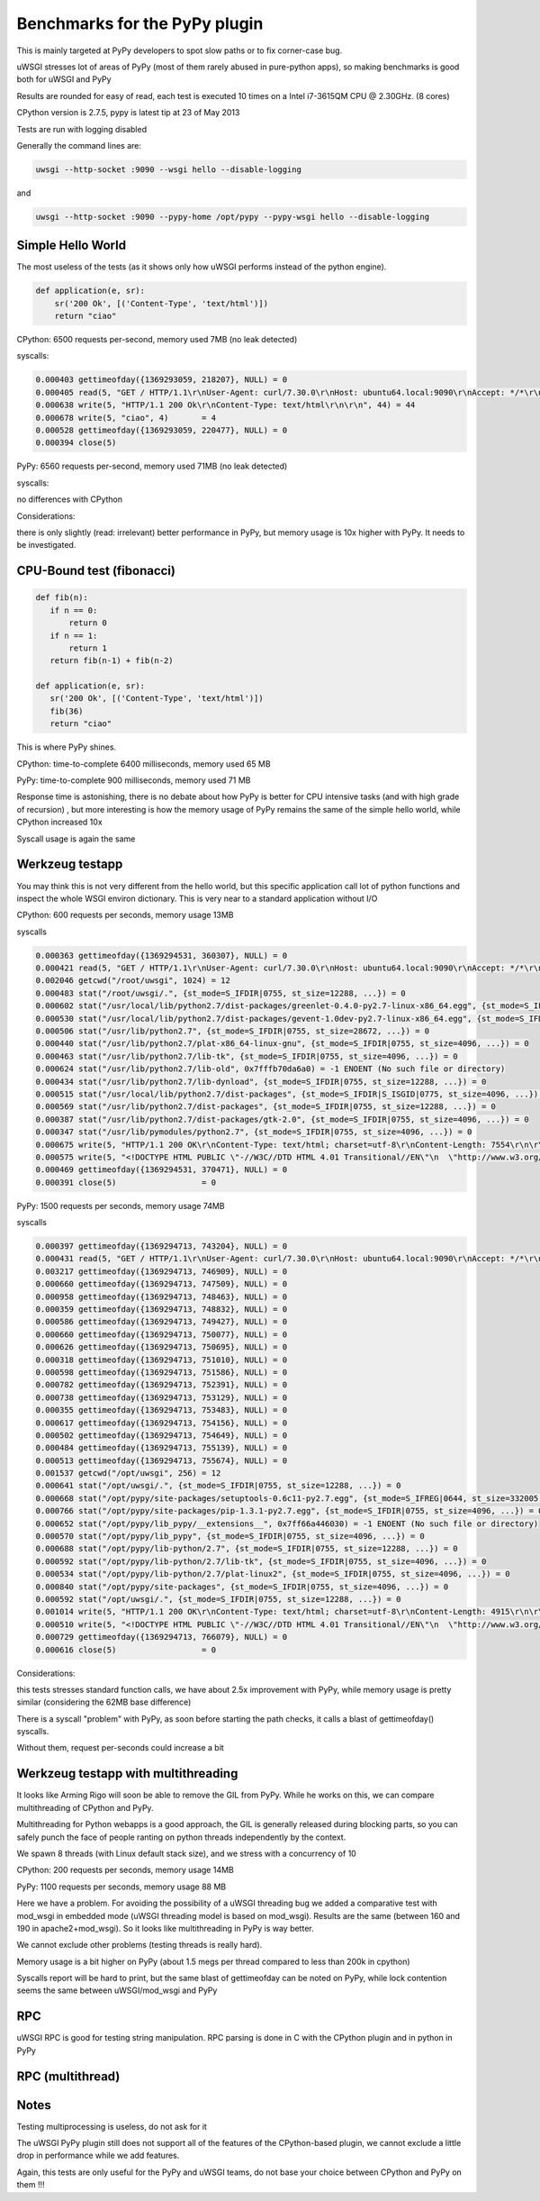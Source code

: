 Benchmarks for the PyPy plugin
==============================

This is mainly targeted at PyPy developers to spot slow paths or to fix corner-case bug.

uWSGI stresses lot of areas of PyPy (most of them rarely abused in pure-python apps), so making benchmarks is good both for uWSGI and PyPy

Results are rounded for easy of read, each test is executed 10 times on a Intel i7-3615QM CPU @ 2.30GHz. (8 cores)

CPython version is 2.7.5, pypy is latest tip at 23 of May 2013

Tests are run with logging disabled

Generally the command lines are:

.. code-block:: sh

   uwsgi --http-socket :9090 --wsgi hello --disable-logging
   
and

.. code-block:: sh

   uwsgi --http-socket :9090 --pypy-home /opt/pypy --pypy-wsgi hello --disable-logging

Simple Hello World
^^^^^^^^^^^^^^^^^^

The most useless of the tests (as it shows only how uWSGI performs instead of the python engine).

.. code-block:: py

   def application(e, sr):
       sr('200 Ok', [('Content-Type', 'text/html')])
       return "ciao"

CPython: 6500 requests per-second, memory used 7MB (no leak detected)

syscalls:

.. code-block:: sh

   0.000403 gettimeofday({1369293059, 218207}, NULL) = 0
   0.000405 read(5, "GET / HTTP/1.1\r\nUser-Agent: curl/7.30.0\r\nHost: ubuntu64.local:9090\r\nAccept: */*\r\n\r\n", 4096) = 83
   0.000638 write(5, "HTTP/1.1 200 Ok\r\nContent-Type: text/html\r\n\r\n", 44) = 44
   0.000678 write(5, "ciao", 4)       = 4
   0.000528 gettimeofday({1369293059, 220477}, NULL) = 0
   0.000394 close(5)

PyPy: 6560 requests per-second, memory used 71MB (no leak detected)

syscalls:

no differences with CPython

Considerations:

there is only slightly (read: irrelevant) better performance in PyPy, but memory usage is 10x higher with PyPy. It needs to be investigated.


CPU-Bound test (fibonacci)
^^^^^^^^^^^^^^^^^^^^^^^^^^

.. code-block:: py

   def fib(n):
      if n == 0:
          return 0
      if n == 1:
          return 1
      return fib(n-1) + fib(n-2)

   def application(e, sr):
      sr('200 Ok', [('Content-Type', 'text/html')])
      fib(36)
      return "ciao"


This is where PyPy shines.

CPython: time-to-complete 6400 milliseconds, memory used 65 MB

PyPy: time-to-complete 900 milliseconds, memory used 71 MB

Response time is astonishing, there is no debate about how PyPy is better for CPU intensive tasks (and with high grade of recursion)
, but more interesting is how the memory usage of PyPy remains the same of the simple hello world, while CPython increased 10x

Syscall usage is again the same

Werkzeug testapp
^^^^^^^^^^^^^^^^

You may think this is not very different from the hello world, but this specific application call lot of python functions
and inspect the whole WSGI environ dictionary. This is very near to a standard application without I/O

CPython: 600 requests per seconds, memory usage 13MB

syscalls

.. code-block:: sh

   0.000363 gettimeofday({1369294531, 360307}, NULL) = 0
   0.000421 read(5, "GET / HTTP/1.1\r\nUser-Agent: curl/7.30.0\r\nHost: ubuntu64.local:9090\r\nAccept: */*\r\n\r\n", 4096) = 83
   0.002046 getcwd("/root/uwsgi", 1024) = 12
   0.000483 stat("/root/uwsgi/.", {st_mode=S_IFDIR|0755, st_size=12288, ...}) = 0
   0.000602 stat("/usr/local/lib/python2.7/dist-packages/greenlet-0.4.0-py2.7-linux-x86_64.egg", {st_mode=S_IFDIR|S_ISGID|0755, st_size=4096, ...}) = 0
   0.000530 stat("/usr/local/lib/python2.7/dist-packages/gevent-1.0dev-py2.7-linux-x86_64.egg", {st_mode=S_IFDIR|S_ISGID|0755, st_size=4096, ...}) = 0
   0.000506 stat("/usr/lib/python2.7", {st_mode=S_IFDIR|0755, st_size=28672, ...}) = 0
   0.000440 stat("/usr/lib/python2.7/plat-x86_64-linux-gnu", {st_mode=S_IFDIR|0755, st_size=4096, ...}) = 0
   0.000463 stat("/usr/lib/python2.7/lib-tk", {st_mode=S_IFDIR|0755, st_size=4096, ...}) = 0
   0.000624 stat("/usr/lib/python2.7/lib-old", 0x7fffb70da6a0) = -1 ENOENT (No such file or directory)
   0.000434 stat("/usr/lib/python2.7/lib-dynload", {st_mode=S_IFDIR|0755, st_size=12288, ...}) = 0
   0.000515 stat("/usr/local/lib/python2.7/dist-packages", {st_mode=S_IFDIR|S_ISGID|0775, st_size=4096, ...}) = 0
   0.000569 stat("/usr/lib/python2.7/dist-packages", {st_mode=S_IFDIR|0755, st_size=12288, ...}) = 0
   0.000387 stat("/usr/lib/python2.7/dist-packages/gtk-2.0", {st_mode=S_IFDIR|0755, st_size=4096, ...}) = 0
   0.000347 stat("/usr/lib/pymodules/python2.7", {st_mode=S_IFDIR|0755, st_size=4096, ...}) = 0
   0.000675 write(5, "HTTP/1.1 200 OK\r\nContent-Type: text/html; charset=utf-8\r\nContent-Length: 7554\r\n\r\n", 81) = 81
   0.000575 write(5, "<!DOCTYPE HTML PUBLIC \"-//W3C//DTD HTML 4.01 Transitional//EN\"\n  \"http://www.w3.org/TR/html4/loose.dtd\">\n<title>WSGI Information</title>\n<style type=\"text/css\">\n  @import url(http://fonts.googleapis.com/css?family=Ubuntu);\n\n  body       { font-family: 'Lucida Grande', 'Lucida Sans Unicode', 'Geneva',\n               'Verdana', sans-serif; background-color: white; color: #000;\n               font-size: 15px; text-align: center; }\n  #logo      { float: right; padding: 0 0 10px 10px; }\n  div.box    { text-align: left; width: 45em; margin: auto; padding: 50px 0;\n               background-color: white; }\n  h1, h2     { font-family: 'Ubuntu', 'Lucida Grande', 'Lucida Sans Unicode',\n               'Geneva', 'Verdana', sans-serif; font-weight: normal; }\n  h1         { margin: 0 0 30px 0; }\n  h2         { font-size: 1.4em; margin: 1em 0 0.5em 0; }\n  table      { width: 100%; border-collapse: collapse; border: 1px solid #AFC5C9 }\n  table th   { background-color: #AFC1C4; color: white; font-size: "..., 7554) = 7554
   0.000469 gettimeofday({1369294531, 370471}, NULL) = 0
   0.000391 close(5)                  = 0

PyPy: 1500 requests per seconds, memory usage 74MB

syscalls

.. code-block:: sh

   0.000397 gettimeofday({1369294713, 743204}, NULL) = 0
   0.000431 read(5, "GET / HTTP/1.1\r\nUser-Agent: curl/7.30.0\r\nHost: ubuntu64.local:9090\r\nAccept: */*\r\n\r\n", 4096) = 83
   0.003217 gettimeofday({1369294713, 746909}, NULL) = 0
   0.000660 gettimeofday({1369294713, 747509}, NULL) = 0
   0.000958 gettimeofday({1369294713, 748463}, NULL) = 0
   0.000359 gettimeofday({1369294713, 748832}, NULL) = 0
   0.000586 gettimeofday({1369294713, 749427}, NULL) = 0
   0.000660 gettimeofday({1369294713, 750077}, NULL) = 0
   0.000626 gettimeofday({1369294713, 750695}, NULL) = 0
   0.000318 gettimeofday({1369294713, 751010}, NULL) = 0
   0.000598 gettimeofday({1369294713, 751586}, NULL) = 0
   0.000782 gettimeofday({1369294713, 752391}, NULL) = 0
   0.000738 gettimeofday({1369294713, 753129}, NULL) = 0
   0.000355 gettimeofday({1369294713, 753483}, NULL) = 0
   0.000617 gettimeofday({1369294713, 754156}, NULL) = 0
   0.000502 gettimeofday({1369294713, 754649}, NULL) = 0
   0.000484 gettimeofday({1369294713, 755139}, NULL) = 0
   0.000513 gettimeofday({1369294713, 755674}, NULL) = 0
   0.001537 getcwd("/opt/uwsgi", 256) = 12
   0.000641 stat("/opt/uwsgi/.", {st_mode=S_IFDIR|0755, st_size=12288, ...}) = 0
   0.000668 stat("/opt/pypy/site-packages/setuptools-0.6c11-py2.7.egg", {st_mode=S_IFREG|0644, st_size=332005, ...}) = 0
   0.000766 stat("/opt/pypy/site-packages/pip-1.3.1-py2.7.egg", {st_mode=S_IFDIR|0755, st_size=4096, ...}) = 0
   0.000652 stat("/opt/pypy/lib_pypy/__extensions__", 0x7ff66a446030) = -1 ENOENT (No such file or directory)
   0.000570 stat("/opt/pypy/lib_pypy", {st_mode=S_IFDIR|0755, st_size=4096, ...}) = 0
   0.000688 stat("/opt/pypy/lib-python/2.7", {st_mode=S_IFDIR|0755, st_size=12288, ...}) = 0
   0.000592 stat("/opt/pypy/lib-python/2.7/lib-tk", {st_mode=S_IFDIR|0755, st_size=4096, ...}) = 0
   0.000534 stat("/opt/pypy/lib-python/2.7/plat-linux2", {st_mode=S_IFDIR|0755, st_size=4096, ...}) = 0
   0.000840 stat("/opt/pypy/site-packages", {st_mode=S_IFDIR|0755, st_size=4096, ...}) = 0
   0.000592 stat("/opt/uwsgi/.", {st_mode=S_IFDIR|0755, st_size=12288, ...}) = 0
   0.001014 write(5, "HTTP/1.1 200 OK\r\nContent-Type: text/html; charset=utf-8\r\nContent-Length: 4915\r\n\r\n", 81) = 81
   0.000510 write(5, "<!DOCTYPE HTML PUBLIC \"-//W3C//DTD HTML 4.01 Transitional//EN\"\n  \"http://www.w3.org/TR/html4/loose.dtd\">\n<title>WSGI Information</title>\n<style type=\"text/css\">\n  @import url(http://fonts.googleapis.com/css?family=Ubuntu);\n\n  body       { font-family: 'Lucida Grande', 'Lucida Sans Unicode', 'Geneva',\n               'Verdana', sans-serif; background-color: white; color: #000;\n               font-size: 15px; text-align: center; }\n  #logo      { float: right; padding: 0 0 10px 10px; }\n  div.box    { text-align: left; width: 45em; margin: auto; padding: 50px 0;\n               background-color: white; }\n  h1, h2     { font-family: 'Ubuntu', 'Lucida Grande', 'Lucida Sans Unicode',\n               'Geneva', 'Verdana', sans-serif; font-weight: normal; }\n  h1         { margin: 0 0 30px 0; }\n  h2         { font-size: 1.4em; margin: 1em 0 0.5em 0; }\n  table      { width: 100%; border-collapse: collapse; border: 1px solid #AFC5C9 }\n  table th   { background-color: #AFC1C4; color: white; font-size: "..., 4915) = 4915
   0.000729 gettimeofday({1369294713, 766079}, NULL) = 0
   0.000616 close(5)                  = 0

Considerations:

this tests stresses standard function calls, we have about 2.5x improvement with PyPy, while memory usage is pretty similar (considering the 62MB base difference)

There is a syscall "problem" with PyPy, as soon before starting the path checks, it calls a blast of gettimeofday() syscalls.

Without them, request per-seconds could increase a bit

Werkzeug testapp with multithreading
^^^^^^^^^^^^^^^^^^^^^^^^^^^^^^^^^^^^

It looks like Arming Rigo will soon be able to remove the GIL from PyPy. While he works on this, we can compare multithreading
of CPython and PyPy.

Multithreading for Python webapps is a good approach, the GIL is generally released during blocking parts, so you can safely punch the face
of people ranting on python threads independently by the context.

We spawn 8 threads (with Linux default stack size), and we stress with a concurrency of 10

CPython: 200 requests per seconds, memory usage 14MB

PyPy: 1100 requests per seconds, memory usage 88 MB

Here we have a problem. For avoiding the possibility of a uWSGI threading bug we added a comparative test with mod_wsgi in embedded mode
(uWSGI threading model is based on mod_wsgi). Results are the same (between 160 and 190 in apache2+mod_wsgi). So it looks like
multithreading in PyPy is way better.

We cannot exclude other problems (testing threads is really hard).

Memory usage is a bit higher on PyPy (about 1.5 megs per thread compared to less than 200k in cpython)

Syscalls report will be hard to print, but the same blast of gettimeofday can be noted on PyPy, while lock contention
seems the same between uWSGI/mod_wsgi and PyPy


RPC
^^^

uWSGI RPC is good for testing string manipulation. RPC parsing is done in C with the CPython plugin and in python in PyPy


RPC (multithread)
^^^^^^^^^^^^^^^^^

Notes
^^^^^

Testing multiprocessing is useless, do not ask for it

The uWSGI PyPy plugin still does not support all of the features of the CPython-based plugin, we cannot exclude a little drop in performance
while we add features.

Again, this tests are only useful for the PyPy and uWSGI teams, do not base your choice between CPython and PyPy on them !!!
